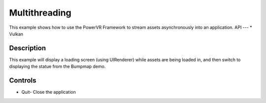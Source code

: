 ==============
Multithreading
==============

.. figure:: ./Multithreading.png

This example shows how to use the PowerVR Framework to stream assets asynchronously into an application.
API
---
* Vulkan


Description
-----------
This example will display a loading screen (using UIRenderer) while assets are being loaded in, and then 
switch to displaying the statue from the Bumpmap demo.

Controls
--------
- Quit- Close the application

